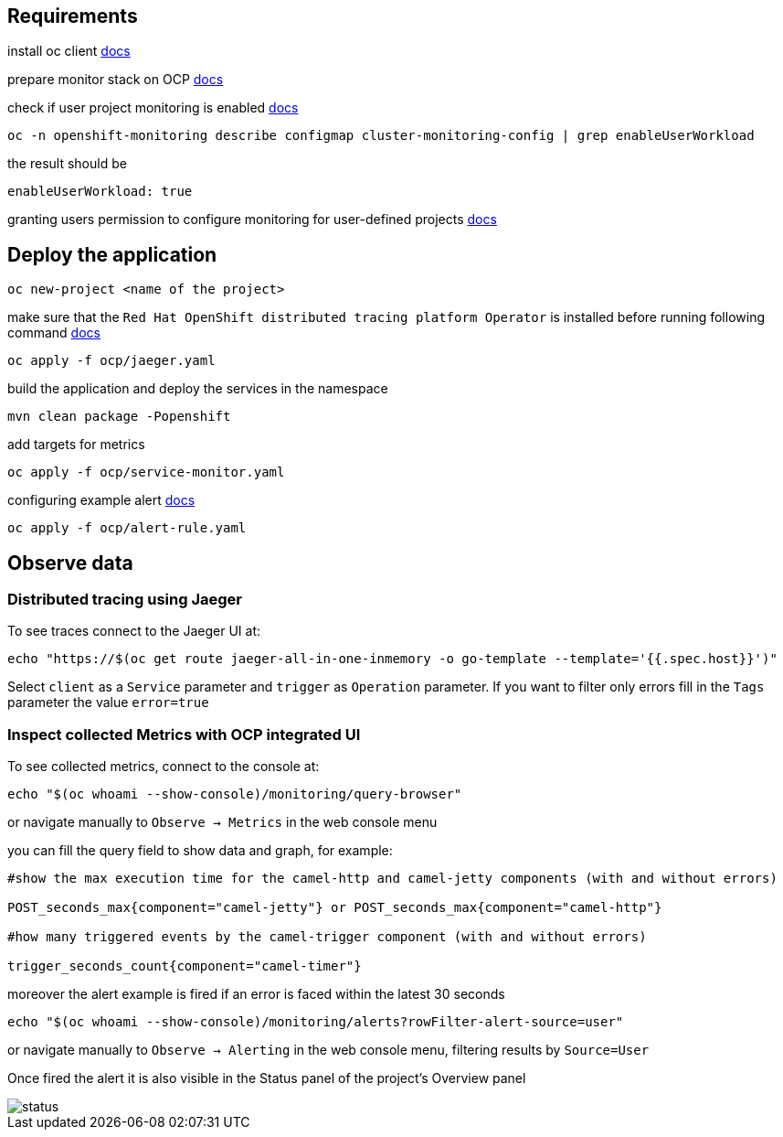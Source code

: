 ## Requirements

install oc client https://docs.openshift.com/container-platform/4.13/cli_reference/openshift_cli/getting-started-cli.html[docs]

prepare monitor stack on OCP https://access.redhat.com/documentation/en-us/openshift_container_platform/4.13/html-single/monitoring/index#configuring-the-monitoring-stack[docs]

check if user project monitoring is enabled https://access.redhat.com/documentation/en-us/openshift_container_platform/4.13/html-single/monitoring/index#enabling-monitoring-for-user-defined-projects[docs]
----
oc -n openshift-monitoring describe configmap cluster-monitoring-config | grep enableUserWorkload
----
the result should be
----
enableUserWorkload: true
----
granting users permission to configure monitoring for user-defined projects https://access.redhat.com/documentation/en-us/openshift_container_platform/4.13/html-single/monitoring/index#granting-users-permission-to-configure-monitoring-for-user-defined-projects_enabling-monitoring-for-user-defined-projects[docs]

## Deploy the application
----
oc new-project <name of the project>
----
make sure that the `Red Hat OpenShift distributed tracing platform Operator` is installed before running following command https://docs.openshift.com/container-platform/4.13/distr_tracing/distr_tracing_install/distr-tracing-installing.html#distr-tracing-jaeger-operator-install_install-distributed-tracing[docs]
----
oc apply -f ocp/jaeger.yaml
----
build the application and deploy the services in the namespace
----
mvn clean package -Popenshift
----

add targets for metrics

----
oc apply -f ocp/service-monitor.yaml
----

configuring example alert https://docs.openshift.com/container-platform/4.13/monitoring/managing-alerts.html#creating-alerting-rules-for-user-defined-projects_managing-alerts[docs]

----
oc apply -f ocp/alert-rule.yaml
----

## Observe data

### Distributed tracing using Jaeger

To see traces connect to the Jaeger UI at:
----
echo "https://$(oc get route jaeger-all-in-one-inmemory -o go-template --template='{{.spec.host}}')"
----
Select `client` as a `Service` parameter and `trigger` as `Operation` parameter.
If you want to filter only errors fill in the `Tags` parameter the value `error=true`

### Inspect collected Metrics with OCP integrated UI

To see collected metrics, connect to the console at:
----
echo "$(oc whoami --show-console)/monitoring/query-browser"
----
or navigate manually to `Observe -> Metrics` in the web console menu

you can fill the query field to show data and graph, for example:

----
#show the max execution time for the camel-http and camel-jetty components (with and without errors)

POST_seconds_max{component="camel-jetty"} or POST_seconds_max{component="camel-http"}

#how many triggered events by the camel-trigger component (with and without errors)

trigger_seconds_count{component="camel-timer"}
----

moreover the alert example is fired if an error is faced within the latest 30 seconds
----
echo "$(oc whoami --show-console)/monitoring/alerts?rowFilter-alert-source=user"
----
or navigate manually to `Observe -> Alerting` in the web console menu, filtering results by `Source=User`

Once fired the alert it is also visible in the Status panel of the project's Overview panel

image::resources/status.png[]
